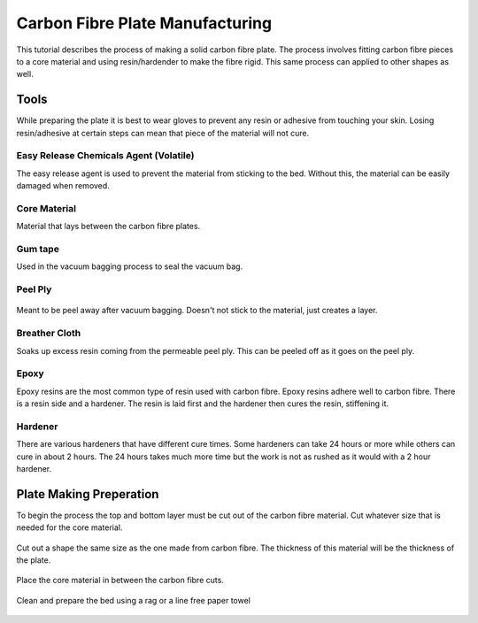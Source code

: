 Carbon Fibre Plate Manufacturing
================================
This tutorial describes the process of making a solid carbon fibre plate. The process involves 
fitting carbon fibre pieces to a core material and using resin/hardender to make the fibre rigid.
This same process can applied to other shapes as well.


Tools
-----
While preparing the plate it is best to wear gloves to prevent any resin or adhesive from touching your skin. 
Losing resin/adhesive at certain steps can mean that piece of the material will not cure. 


Easy Release Chemicals Agent (Volatile)
^^^^^^^^^^^^^^^^^^^^^^^^^^^^^^^^^^^^^^^
The easy release agent is used to prevent the material from sticking to the bed. Without this,
the material can be easily damaged when removed.

.. figure:: ../_static/images/Carbon1.jpg
    :figwidth: 900px
    :target: ../_static/images/Carbon1.jpg


Core Material
^^^^^^^^^^^^^
Material that lays between the carbon fibre plates. 

.. figure:: ../_static/images/Carbon (2).jpg
    :figwidth: 900px
    :target: ../_static/images/Carbon (2).jpg


Gum tape
^^^^^^^^
Used in the vacuum bagging process to seal the vacuum bag.


Peel Ply
^^^^^^^^

.. figure:: ../_static/images/Carbon (3).jpg
    :figwidth: 900px
    :target: ../_static/images/Carbon (3).jpg

Meant to be peel away after vacuum bagging. Doesn't not stick to the material, just creates a layer.


Breather Cloth
^^^^^^^^^^^^^^
Soaks up excess resin coming from the permeable peel ply. This can be peeled off as it goes on the peel ply.

.. figure:: ../_static/images/Carbon (4).jpg
    :figwidth: 900px
    :target: ../_static/images/Carbon (4).jpg


Epoxy
^^^^^
Epoxy resins are the most common type of resin used with carbon fibre. Epoxy resins adhere well to carbon fibre.
There is a resin side and a hardener. The resin is laid first and the hardener then cures the resin, stiffening it.


Hardener
^^^^^^^^
There are various hardeners that have different cure times. Some hardeners can take 24 hours or more while others
can cure in about 2 hours. The 24 hours takes much more time but the work is not as rushed as it would with a 
2 hour hardener.

.. figure:: ../_static/images/Carbon (5).jpg
    :figwidth: 900px
    :target: ../_static/images/Carbon (5).jpg


Plate Making Preperation
------------------------
To begin the process the top and bottom layer must be cut out of the carbon fibre material. Cut whatever size that 
is needed for the core material.

.. figure:: ../_static/images/Carbon (6).jpg
    :figwidth: 900px
    :target: ../_static/images/Carbon (6).jpg

.. figure:: ../_static/images/Carbon (7).jpg
    :figwidth: 900px
    :target: ../_static/images/Carbon (7).jpg


Cut out a shape the same size as the one made from carbon fibre. The thickness of this material will be the 
thickness of the plate. 

.. figure:: ../_static/images/Carbon (8).jpg
    :figwidth: 900px
    :target: ../_static/images/Carbon (8).jpg

Place the core material in between the carbon fibre cuts. 

.. figure:: ../_static/images/Carbon (9).jpg
    :figwidth: 900px
    :target: ../_static/images/Carbon (9).jpg

Clean and prepare the bed using a rag or a line free paper towel

.. figure:: ../_static/images/Carbon (10).jpg
    :figwidth: 900px
    :target: ../_static/images/Carbon (10).jpg